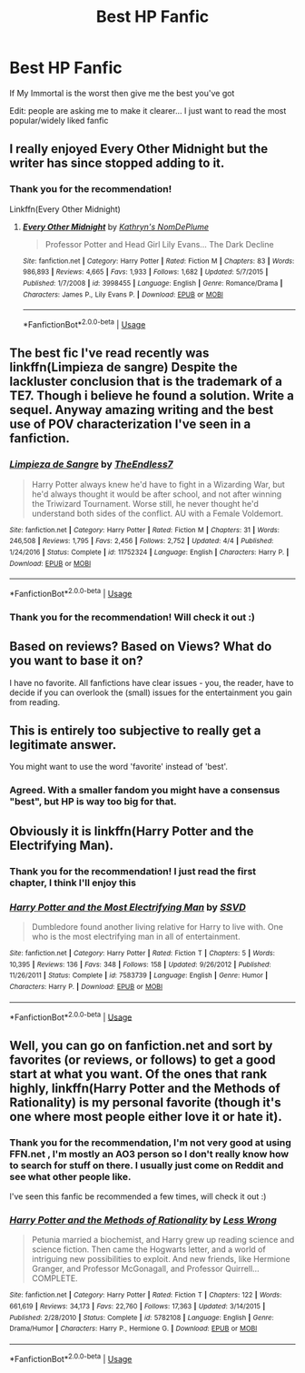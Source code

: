 #+TITLE: Best HP Fanfic

* Best HP Fanfic
:PROPERTIES:
:Author: mychllr
:Score: 2
:DateUnix: 1530338331.0
:DateShort: 2018-Jun-30
:FlairText: Request
:END:
If My Immortal is the worst then give me the best you've got

Edit: people are asking me to make it clearer... I just want to read the most popular/widely liked fanfic


** I really enjoyed Every Other Midnight but the writer has since stopped adding to it.
:PROPERTIES:
:Author: LaceyhascuteUnders
:Score: 3
:DateUnix: 1530400310.0
:DateShort: 2018-Jul-01
:END:

*** Thank you for the recommendation!

Linkffn(Every Other Midnight)
:PROPERTIES:
:Author: mychllr
:Score: 2
:DateUnix: 1530420459.0
:DateShort: 2018-Jul-01
:END:

**** [[https://www.fanfiction.net/s/3998455/1/][*/Every Other Midnight/*]] by [[https://www.fanfiction.net/u/994966/Kathryn-s-NomDePlume][/Kathryn's NomDePlume/]]

#+begin_quote
  Professor Potter and Head Girl Lily Evans... The Dark Decline
#+end_quote

^{/Site/:} ^{fanfiction.net} ^{*|*} ^{/Category/:} ^{Harry} ^{Potter} ^{*|*} ^{/Rated/:} ^{Fiction} ^{M} ^{*|*} ^{/Chapters/:} ^{83} ^{*|*} ^{/Words/:} ^{986,893} ^{*|*} ^{/Reviews/:} ^{4,665} ^{*|*} ^{/Favs/:} ^{1,933} ^{*|*} ^{/Follows/:} ^{1,682} ^{*|*} ^{/Updated/:} ^{5/7/2015} ^{*|*} ^{/Published/:} ^{1/7/2008} ^{*|*} ^{/id/:} ^{3998455} ^{*|*} ^{/Language/:} ^{English} ^{*|*} ^{/Genre/:} ^{Romance/Drama} ^{*|*} ^{/Characters/:} ^{James} ^{P.,} ^{Lily} ^{Evans} ^{P.} ^{*|*} ^{/Download/:} ^{[[http://www.ff2ebook.com/old/ffn-bot/index.php?id=3998455&source=ff&filetype=epub][EPUB]]} ^{or} ^{[[http://www.ff2ebook.com/old/ffn-bot/index.php?id=3998455&source=ff&filetype=mobi][MOBI]]}

--------------

*FanfictionBot*^{2.0.0-beta} | [[https://github.com/tusing/reddit-ffn-bot/wiki/Usage][Usage]]
:PROPERTIES:
:Author: FanfictionBot
:Score: 1
:DateUnix: 1530420483.0
:DateShort: 2018-Jul-01
:END:


** The best fic I've read recently was linkffn(Limpieza de sangre) Despite the lackluster conclusion that is the trademark of a TE7. Though i believe he found a solution. Write a sequel. Anyway amazing writing and the best use of POV characterization I've seen in a fanfiction.
:PROPERTIES:
:Author: RenegadeNine
:Score: 2
:DateUnix: 1530480957.0
:DateShort: 2018-Jul-02
:END:

*** [[https://www.fanfiction.net/s/11752324/1/][*/Limpieza de Sangre/*]] by [[https://www.fanfiction.net/u/2638737/TheEndless7][/TheEndless7/]]

#+begin_quote
  Harry Potter always knew he'd have to fight in a Wizarding War, but he'd always thought it would be after school, and not after winning the Triwizard Tournament. Worse still, he never thought he'd understand both sides of the conflict. AU with a Female Voldemort.
#+end_quote

^{/Site/:} ^{fanfiction.net} ^{*|*} ^{/Category/:} ^{Harry} ^{Potter} ^{*|*} ^{/Rated/:} ^{Fiction} ^{M} ^{*|*} ^{/Chapters/:} ^{31} ^{*|*} ^{/Words/:} ^{246,508} ^{*|*} ^{/Reviews/:} ^{1,795} ^{*|*} ^{/Favs/:} ^{2,456} ^{*|*} ^{/Follows/:} ^{2,752} ^{*|*} ^{/Updated/:} ^{4/4} ^{*|*} ^{/Published/:} ^{1/24/2016} ^{*|*} ^{/Status/:} ^{Complete} ^{*|*} ^{/id/:} ^{11752324} ^{*|*} ^{/Language/:} ^{English} ^{*|*} ^{/Characters/:} ^{Harry} ^{P.} ^{*|*} ^{/Download/:} ^{[[http://www.ff2ebook.com/old/ffn-bot/index.php?id=11752324&source=ff&filetype=epub][EPUB]]} ^{or} ^{[[http://www.ff2ebook.com/old/ffn-bot/index.php?id=11752324&source=ff&filetype=mobi][MOBI]]}

--------------

*FanfictionBot*^{2.0.0-beta} | [[https://github.com/tusing/reddit-ffn-bot/wiki/Usage][Usage]]
:PROPERTIES:
:Author: FanfictionBot
:Score: 1
:DateUnix: 1530480980.0
:DateShort: 2018-Jul-02
:END:


*** Thank you for the recommendation! Will check it out :)
:PROPERTIES:
:Author: mychllr
:Score: 1
:DateUnix: 1530522145.0
:DateShort: 2018-Jul-02
:END:


** Based on reviews? Based on Views? What do you want to base it on?

I have no favorite. All fanfictions have clear issues - you, the reader, have to decide if you can overlook the (small) issues for the entertainment you gain from reading.
:PROPERTIES:
:Score: 1
:DateUnix: 1530349581.0
:DateShort: 2018-Jun-30
:END:


** This is entirely too subjective to really get a legitimate answer.

You might want to use the word 'favorite' instead of 'best'.
:PROPERTIES:
:Author: OrionTheRed
:Score: 0
:DateUnix: 1530351201.0
:DateShort: 2018-Jun-30
:END:

*** Agreed. With a smaller fandom you might have a consensus "best", but HP is way too big for that.
:PROPERTIES:
:Author: otrigorin
:Score: 1
:DateUnix: 1530359901.0
:DateShort: 2018-Jun-30
:END:


** Obviously it is linkffn(Harry Potter and the Electrifying Man).
:PROPERTIES:
:Author: yarglethatblargle
:Score: 0
:DateUnix: 1530407572.0
:DateShort: 2018-Jul-01
:END:

*** Thank you for the recommendation! I just read the first chapter, I think I'll enjoy this
:PROPERTIES:
:Author: mychllr
:Score: 2
:DateUnix: 1530420616.0
:DateShort: 2018-Jul-01
:END:


*** [[https://www.fanfiction.net/s/7583739/1/][*/Harry Potter and the Most Electrifying Man/*]] by [[https://www.fanfiction.net/u/1504380/SSVD][/SSVD/]]

#+begin_quote
  Dumbledore found another living relative for Harry to live with. One who is the most electrifying man in all of entertainment.
#+end_quote

^{/Site/:} ^{fanfiction.net} ^{*|*} ^{/Category/:} ^{Harry} ^{Potter} ^{*|*} ^{/Rated/:} ^{Fiction} ^{T} ^{*|*} ^{/Chapters/:} ^{5} ^{*|*} ^{/Words/:} ^{10,395} ^{*|*} ^{/Reviews/:} ^{136} ^{*|*} ^{/Favs/:} ^{348} ^{*|*} ^{/Follows/:} ^{158} ^{*|*} ^{/Updated/:} ^{9/26/2012} ^{*|*} ^{/Published/:} ^{11/26/2011} ^{*|*} ^{/Status/:} ^{Complete} ^{*|*} ^{/id/:} ^{7583739} ^{*|*} ^{/Language/:} ^{English} ^{*|*} ^{/Genre/:} ^{Humor} ^{*|*} ^{/Characters/:} ^{Harry} ^{P.} ^{*|*} ^{/Download/:} ^{[[http://www.ff2ebook.com/old/ffn-bot/index.php?id=7583739&source=ff&filetype=epub][EPUB]]} ^{or} ^{[[http://www.ff2ebook.com/old/ffn-bot/index.php?id=7583739&source=ff&filetype=mobi][MOBI]]}

--------------

*FanfictionBot*^{2.0.0-beta} | [[https://github.com/tusing/reddit-ffn-bot/wiki/Usage][Usage]]
:PROPERTIES:
:Author: FanfictionBot
:Score: 1
:DateUnix: 1530407583.0
:DateShort: 2018-Jul-01
:END:


** Well, you can go on fanfiction.net and sort by favorites (or reviews, or follows) to get a good start at what you want. Of the ones that rank highly, linkffn(Harry Potter and the Methods of Rationality) is my personal favorite (though it's one where most people either love it or hate it).
:PROPERTIES:
:Author: m777z
:Score: -1
:DateUnix: 1530403585.0
:DateShort: 2018-Jul-01
:END:

*** Thank you for the recommendation, I'm not very good at using FFN.net , I'm mostly an AO3 person so I don't really know how to search for stuff on there. I usually just come on Reddit and see what other people like.

I've seen this fanfic be recommended a few times, will check it out :)
:PROPERTIES:
:Author: mychllr
:Score: 2
:DateUnix: 1530420418.0
:DateShort: 2018-Jul-01
:END:


*** [[https://www.fanfiction.net/s/5782108/1/][*/Harry Potter and the Methods of Rationality/*]] by [[https://www.fanfiction.net/u/2269863/Less-Wrong][/Less Wrong/]]

#+begin_quote
  Petunia married a biochemist, and Harry grew up reading science and science fiction. Then came the Hogwarts letter, and a world of intriguing new possibilities to exploit. And new friends, like Hermione Granger, and Professor McGonagall, and Professor Quirrell... COMPLETE.
#+end_quote

^{/Site/:} ^{fanfiction.net} ^{*|*} ^{/Category/:} ^{Harry} ^{Potter} ^{*|*} ^{/Rated/:} ^{Fiction} ^{T} ^{*|*} ^{/Chapters/:} ^{122} ^{*|*} ^{/Words/:} ^{661,619} ^{*|*} ^{/Reviews/:} ^{34,173} ^{*|*} ^{/Favs/:} ^{22,760} ^{*|*} ^{/Follows/:} ^{17,363} ^{*|*} ^{/Updated/:} ^{3/14/2015} ^{*|*} ^{/Published/:} ^{2/28/2010} ^{*|*} ^{/Status/:} ^{Complete} ^{*|*} ^{/id/:} ^{5782108} ^{*|*} ^{/Language/:} ^{English} ^{*|*} ^{/Genre/:} ^{Drama/Humor} ^{*|*} ^{/Characters/:} ^{Harry} ^{P.,} ^{Hermione} ^{G.} ^{*|*} ^{/Download/:} ^{[[http://www.ff2ebook.com/old/ffn-bot/index.php?id=5782108&source=ff&filetype=epub][EPUB]]} ^{or} ^{[[http://www.ff2ebook.com/old/ffn-bot/index.php?id=5782108&source=ff&filetype=mobi][MOBI]]}

--------------

*FanfictionBot*^{2.0.0-beta} | [[https://github.com/tusing/reddit-ffn-bot/wiki/Usage][Usage]]
:PROPERTIES:
:Author: FanfictionBot
:Score: 1
:DateUnix: 1530403602.0
:DateShort: 2018-Jul-01
:END:
